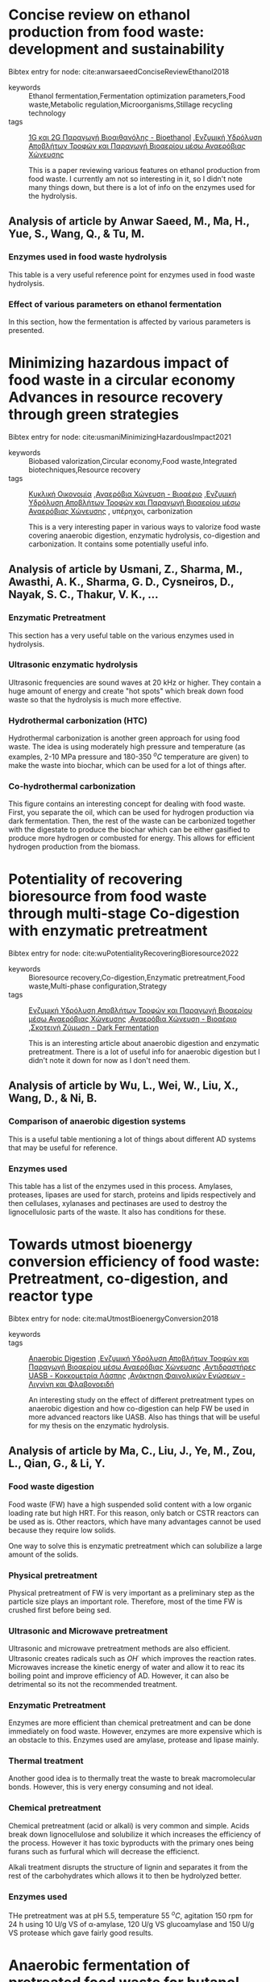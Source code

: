 
* Concise review on ethanol production from food waste: development and sustainability
Bibtex entry for node: cite:anwarsaeedConciseReviewEthanol2018

#+filetags: article
- keywords :: Ethanol fermentation,Fermentation optimization parameters,Food waste,Metabolic regulation,Microorganisms,Stillage recycling technology
- tags :: [[id:45fb3fbe-4eef-47d1-89af-5d163eca5f1c][1G και 2G Παραγωγή Βιοαιθανόλης - Bioethanol]] ,[[id:7e72e352-fffd-46f8-ab55-5adee534302a][Ενζυμική Υδρόλυση Αποβλήτων Τροφών και Παραγωγή Βιοαερίου μέσω Αναερόβιας Χώνευσης]] 

  This is a paper reviewing various features on ethanol production from food waste. I currently am not so interesting in it, so I didn't note many things down, but there is a lot of info on the enzymes used for the hydrolysis.
** Analysis of article by Anwar Saeed, M., Ma, H., Yue, S., Wang, Q., & Tu, M.
:PROPERTIES:
:URL: 
:NOTER_DOCUMENT: ~/Sync/Zotero_pdfs/anwar_saeed_et_al2018concise_review_on_ethanol_production_from_food_waste_-_development_and.pdf  
:NOTER_PAGE:              
:END:
*** Enzymes used in food waste hydrolysis
:PROPERTIES:
:NOTER_PAGE: (4 0.46543778801843316 . 0.1408163265306122)
:END:
This table is a very useful reference point for enzymes used in food waste hydrolysis.
*** Effect of various parameters on ethanol fermentation
:PROPERTIES:
:NOTER_PAGE: (5 0.19662058371735788 . 0.1258503401360544)
:END:
In this section, how the fermentation is affected by various parameters is presented.

* Minimizing hazardous impact of food waste in a circular economy  Advances in resource recovery through green strategies
Bibtex entry for node: cite:usmaniMinimizingHazardousImpact2021

#+filetags: article
- keywords :: Biobased valorization,Circular economy,Food waste,Integrated biotechniques,Resource recovery
- tags :: [[id:66fe3974-2ed9-40aa-9c81-4abec0d3d674][Κυκλική Οικονομία]] ,[[id:9eef4820-323f-48ce-a24d-c301748242c1][Αναερόβια Χώνευση - Βιοαέριο]] ,[[id:7e72e352-fffd-46f8-ab55-5adee534302a][Ενζυμική Υδρόλυση Αποβλήτων Τροφών και Παραγωγή Βιοαερίου μέσω Αναερόβιας Χώνευσης]] , υπέρηχοι, carbonization

  This is a very interesting paper in various ways to valorize food waste covering anaerobic digestion, enzymatic hydrolysis, co-digestion and carbonization. It contains some potentially useful info.
** Analysis of article by Usmani, Z., Sharma, M., Awasthi, A. K., Sharma, G. D., Cysneiros, D., Nayak, S. C., Thakur, V. K., …
:PROPERTIES:
:URL: 
:NOTER_DOCUMENT: ~/Sync/Zotero_pdfs/usmani_et_al2021minimizing_hazardous_impact_of_food_waste_in_a_circular_economy_–.pdf  
:NOTER_PAGE:              
:END:
*** Enzymatic Pretreatment
:PROPERTIES:
:NOTER_PAGE: (6 0.3571428571428571 . 0.08095238095238091)
:END:
This section has a very useful table on the various enzymes used in hydrolysis.
*** Ultrasonic enzymatic hydrolysis
:PROPERTIES:
:NOTER_PAGE: (7 0.2040816326530612 . 0.08095238095238091)
:END:
Ultrasonic frequencies are sound waves at 20 kHz or higher. They contain a huge amount of energy and create "hot spots" which break down food waste so that the hydrolysis is much more effective.
*** Hydrothermal carbonization (HTC)
:PROPERTIES:
:NOTER_PAGE: (7 0.4673469387755102 . 0.5448979591836735)
:END:
Hydrothermal carbonization is another green approach for using food waste. The idea is using moderately high pressure and temperature (as examples, 2-10 MPa pressure and 180-350 \( ^oC \) temperature are given) to make the waste into biochar, which can be used for a lot of things after.
*** Co-hydrothermal carbonization
:PROPERTIES:
:NOTER_PAGE: (8 0.12755102040816327 . 0.14829931972789112)
:END:
This figure contains an interesting concept for dealing with food waste. First, you separate the oil, which can be used for hydrogen production via dark fermentation. Then, the rest of the waste can be carbonized together with the digestate to produce the biochar which can be either gasified to produce more hydrogen or combusted for energy. This allows for efficient hydrogen production from the biomass.

* Potentiality of recovering bioresource from food waste through multi-stage Co-digestion with enzymatic pretreatment
Bibtex entry for node: cite:wuPotentialityRecoveringBioresource2022

#+filetags: article
- keywords :: Bioresource recovery,Co-digestion,Enzymatic pretreatment,Food waste,Multi-phase configuration,Strategy
- tags :: [[id:7e72e352-fffd-46f8-ab55-5adee534302a][Ενζυμική Υδρόλυση Αποβλήτων Τροφών και Παραγωγή Βιοαερίου μέσω Αναερόβιας Χώνευσης]] ,[[id:9eef4820-323f-48ce-a24d-c301748242c1][Αναερόβια Χώνευση - Βιοαέριο]] ,[[id:ff7612c8-772b-40db-8f38-79410227f9a8][Σκοτεινή Ζύμωση - Dark Fermentation]] 

  This is an interesting article about anaerobic digestion and enzymatic pretreatment. There is a lot of useful info for anaerobic digestion but I didn't note it down for now as I don't need them. 
** Analysis of article by Wu, L., Wei, W., Liu, X., Wang, D., & Ni, B.
:PROPERTIES:
:URL: 
:NOTER_DOCUMENT: ~/Sync/Zotero_pdfs/wu_et_al2022potentiality_of_recovering_bioresource_from_food_waste_through.pdf  
:NOTER_PAGE:              
:END:
*** Comparison of anaerobic digestion systems
:PROPERTIES:
:NOTER_PAGE: (4 0.22093813732154996 . 0.2139214686384498)
:END:
This is a useful table mentioning a lot of things about different AD systems that may be useful for reference.
*** Enzymes used
:PROPERTIES:
:NOTER_PAGE: (11 0.6843447220805712 . 0.09591836734693875)
:END:
This table has a list of the enzymes used in this process. Amylases, proteases, lipases are used for starch, proteins and lipids respectively and then cellulases, xylanases and pectinases are used to destroy the lignocellulosic parts of the waste. It also has conditions for these.

* Towards utmost bioenergy conversion efficiency of food waste: Pretreatment, co-digestion, and reactor type
Bibtex entry for node: cite:maUtmostBioenergyConversion2018

#+filetags: article
- keywords :: 
- tags :: [[id:9eef4820-323f-48ce-a24d-c301748242c1][Anaerobic Digestion]] ,[[id:7e72e352-fffd-46f8-ab55-5adee534302a][Ενζυμική Υδρόλυση Αποβλήτων Τροφών και Παραγωγή Βιοαερίου μέσω Αναερόβιας Χώνευσης]] ,[[id:facb8215-fb5b-4fa0-ba71-f4d8772e1b1c][Αντιδραστήρες UASB - Κοκκομετρία Λάσπης]] ,[[id:51a26a19-96b8-41c8-8550-e883570a5c11][Ανάκτηση Φαινολικών Ενώσεων - Λιγνίνη και Φλαβονοειδή]] 

  An interesting study on the effect of different pretreatment types on anaerobic digestion and how co-digestion can help FW be used in more advanced reactors like UASB. Also has things that will be useful for my thesis on the enzymatic hydrolysis.
** Analysis of article by Ma, C., Liu, J., Ye, M., Zou, L., Qian, G., & Li, Y.
:PROPERTIES:
:URL: 
:NOTER_DOCUMENT: ~/Zotero/storage/XQ9S5LVK/Ma et al. - 2018 - Towards utmost bioenergy conversion efficiency of .pdf  
:NOTER_PAGE:              
:END:
*** Food waste digestion
:PROPERTIES:
:NOTER_PAGE: (1 0.6887755102040816 . 0.0996598639455782)
:END:
Food waste (FW) have a high suspended solid content with a low organic loading rate but high HRT. For this reason, only batch or CSTR reactors can be used as is. Other reactors, which have many advantages cannot be used because they require low solids. 

One way to solve this is enzymatic pretreatment which can solubilize a large amount of the solids.
*** Physical pretreatment
:PROPERTIES:
:NOTER_PAGE: (3 0.31887755102040816 . 0.541156462585034)
:END:
Physical pretreatment of FW is very important as a preliminary step as the particle size plays an important role. Therefore, most of the time FW is crushed first before being sed. 
*** Ultrasonic and Microwave pretreatment
:PROPERTIES:
:NOTER_PAGE: (3 0.6076530612244898 . 0.5336734693877551)
:END:
Ultrasonic and microwave pretreatment methods are also efficient. Ultrasonic creates radicals such as \( OH^{\cdot} \) which improves the reaction rates. Microwaves increase the kinetic energy of water and allow it to reac its boiling point and improve efficiency of AD. However, it can also be detrimental so its not the recommended treatment. 
*** Enzymatic Pretreatment
:PROPERTIES:
:NOTER_PAGE: (4 0.09744897959183672 . 0.541156462585034)
:END:
Enzymes are more efficient than chemical pretreatment and can be done immediately on food waste. However, enzymes are more expensive which is an obstacle to this. Enzymes used are amylase, protease and lipase mainly. 
*** Thermal treatment
:PROPERTIES:
:NOTER_PAGE: (4 0.14030612244897958 . 0.09217687074829929)
:END:
Another good idea is to thermally treat the waste to break macromolecular bonds. However, this is very energy consuming and not ideal. 
*** Chemical pretreatment
:PROPERTIES:
:NOTER_PAGE: (4 0.4035714285714285 . 0.0996598639455782)
:END:
Chemical pretreatment (acid or alkali) is very common and simple. Acids break down lignocellulose and solubilize it which increases the efficiency of the process. However it has toxic byproducts with the primary ones being furans such as furfural which will decrease the efficienct.

Alkali treatment disrupts the structure of lignin and separates it from the rest of the carbohydrates which allows it to then be hydrolyzed better. 
*** Enzymes used
:PROPERTIES:
:NOTER_PAGE: (7 0.6760204081632653 . 0.5486394557823129)
:END:
THe pretreatment was at pH 5.5, temperature 55 \( ^oC \), agitation 150 rpm for 24 h using 10 U/g VS of α-amylase, 120 U/g VS glucoamylase and 150 U/g VS protease which gave fairly good results.

* Anaerobic fermentation of pretreated food waste for butanol production by co-cultures assisted with in-situ extraction
Bibtex entry for node: cite:zhangAnaerobicFermentationPretreated2021

#+filetags: article
- keywords :: Butanol,Co-culture fermentation,Food waste,Oleyl alcohol,Pretreatment
- tags :: [[id:9eef4820-323f-48ce-a24d-c301748242c1][Αναερόβια Χώνευση - Βιοαέριο]] ,[[id:7e72e352-fffd-46f8-ab55-5adee534302a][Ενζυμική Υδρόλυση Αποβλήτων Τροφών και Παραγωγή Βιοαερίου μέσω Αναερόβιας Χώνευσης]] , Παραγωγή Βουτανόλης από απόβλητα

  This is an interesting paper on improving butanol production from food waster using various techniques such as pretreatment (where enzymatic hydrolysis was the best), in-situ extraction and co-fermentation were used. I read it for the purpose of the enzymatic hydrolysis for my thesis, but it could be worth looking back for details on butanol.
** TO-READ Analysis of article by Zhang, C., Ling, Z., & Huo, S.
:PROPERTIES:
:URL: 
:NOTER_DOCUMENT: ~/Sync/Zotero_pdfs/zhang_et_al2021anaerobic_fermentation_of_pretreated_food_waste_for_butanol.pdf  
:NOTER_PAGE:              
:END:
*** Butanol
:PROPERTIES:
:NOTER_PAGE: (1 0.6377551020408163 . 0.08843537414965984)
:END:
Butanol is a high energy density material that is not very soluble in the aqueous phase. It is considered a good energy carrier and substitute for fossil fuels. The best way to produce it is Acetone-Butanol-ethanol (ABE) fermentation, which is however expensive and doesn't produce very large amounts.

For this reason, using waste biomass and more specifically food waste is an interesting proposition. But first, the waste needs to be pretreated. But even then, its problematic because the microorganisms used lack certain enzymes and cannot use multiple carbohydrates as feedstock. Furthermore, butanol as a product is incredibly toxic to the microorganisms, therefore, to produce large amounts we need in-situ removal of butanol, such as liquid-liquid extraction. 
*** Enzymatic pretreatment
:PROPERTIES:
:NOTER_PAGE: (2 0.2040816326530612 . 0.5299319727891156)
:END:
The enzymatic pretreatment that was done was a two stage hydrolysis. First, 400 U/g α-amylase was used at pH 6 for 24 h at 50 \( ^oC \). Then, 150 U/g glucoamylase was used at pH 4, 60 \( ^oC \) for 12 h. Glucose was determined via DNS, proteins by a Nitrogen Analyzer and pH with a pH meter. 

* Valorization of food waste for cost-effective reducing sugar recovery in a two-stage enzymatic hydrolysis platform
Bibtex entry for node: cite:zhangValorizationFoodWaste2020

#+filetags: article
- keywords :: Bioeconomy,Enzymatic hydrolysis,Food waste,Glucoamylase,Glucose recovery
- tags :: [[id:7e72e352-fffd-46f8-ab55-5adee534302a][Ενζυμική Υδρόλυση Αποβλήτων Τροφών και Παραγωγή Βιοαερίου μέσω Αναερόβιας Χώνευσης]] 

  A very nice article all about hydrolysis of food waste. It shows that enzymatic hydrolysis is more profitable than chemical, albeit more expensive because it has better yields. The authors also mention the enzymatic hydrolysis that gave the best performance which was a two stage process using α-amylase and then glucoamylase. 
** Analysis of article by Zhang, C., Kang, X., Wang, F., Tian, Y., Liu, T., Su, Y., Qian, T., …
:PROPERTIES:
:URL: 
:NOTER_DOCUMENT: ~/Sync/Zotero_pdfs/zhang_et_al2020valorization_of_food_waste_for_cost-effective_reducing_sugar_recovery.pdf  
:NOTER_PAGE:              
:END:
*** Abstract
:PROPERTIES:
:NOTER_PAGE: (1 0.4336734693877551 . 0.3540816326530612)
:END:
A two-stage enzymatic hydrolysis platform is discussed in this paper. The first stage uses α-amylase at pH 5.5 and dosage 150 U/g TS while the second uses glucoamylase at pH 4.0 and dosage 150 U/g TS. This was shown to be more effective than acidic, alkali or one stage enzymatic hydrolysis methods. 
*** Enzymatic Hydrolysis
:PROPERTIES:
:NOTER_PAGE: (2 0.6647959183673469 . 0.07721088435374146)
:END:
Enzymatic hydrolysis has many advantages over other pretreatments such as high purity, mild reaction conditions. However, commercial enzymes tend to be expensive. To lower the cost, many studies test combination of enzymatic hydrolysis with other techniques. 

For example, citation 2 used ultrasonic treatment and then enzymatic hydrolysis, which improved glucose concentration and halved hydrolysis time. Similar examples can be obtained from electrolysis. 

Another study tried enzymes of glucoamylase and sucrase and the synergistic action of the enzymes. Another enzyme commonly used is α-amylase which can cut glucoside bonds in amylose or amylopectin in starch.

This study tried a two stage enzymatic hydrolysis using α-amylase and glucoamylase at different pH and concentration ranges. The temperature was set at 50 \( ^oC \) for 16h or 60 \( ^oC \) for 8h.
*** Parameters influencing the experiment
:PROPERTIES:
:NOTER_PAGE: (4 0.28061224489795916 . 0.07721088435374146)
:END:
The experiments were influenced by various parameters. The most important where pH, enzyme dosage and temperature of which pH showed the most extreme variation in performance. 
*** Comparison of conditions in various studies
:PROPERTIES:
:NOTER_PAGE: (5 0.8035714285714285 . 0.09217687074829929)
:END:
This is a useful table that mentions different experiments, temperature and pH used in them, what enzymes were used and their dosage, retention time and the sugars that were obtained from them. 
*** Economic evaluation
:PROPERTIES:
:NOTER_PAGE: (8 0.4464285714285714 . 0.08469387755102038)
:END:
In this section, an economic evaluation of each method is done. Enzymatic hydrolysis is by far the most expensive, but since the glucose produced by it is much more than that of the other methods, it is shown to be more economically profitable.

* Process design and techno-economic analysis of fuel ethanol production from food waste by enzymatic hydrolysis and fermentation
Bibtex entry for node: cite:chenProcessDesignTechnoeconomic2022

#+filetags: article
- keywords :: Food waste,Fuel ethanol,Minimum selling price,Sensitivity analysis,Techno-economic evaluation
- tags :: [[id:54771b96-272c-43c4-9b39-84eba5db8fbd][Σχεδιασμός και Προσoμοίωση Διεργασιών]] ,[[id:14e4d2ba-594a-4b26-a59b-2babf160ac09][Ανάλυση Ευαισθησίας - Sensitivity Analysis]] ,[[id:7e72e352-fffd-46f8-ab55-5adee534302a][Ενζυμική Υδρόλυση Αποβλήτων Τροφών και Παραγωγή Βιοαερίου μέσω Αναερόβιας Χώνευσης]] ,[[id:45fb3fbe-4eef-47d1-89af-5d163eca5f1c][1G και 2G Παραγωγή Βιοαιθανόλης - Bioethanol]]  

  This is an interesting paper on an in-depth process design and techno-economic analysis for the production of fuel ethanol from food waste. For my thesis, the most useful part is the hydrolysis conditions.
** Analysis of article by Chen, X., Zheng, X., Pei, Y., Chen, W., Lin, Q., Huang, J., Hou, P., …
:PROPERTIES:
:URL: 
:NOTER_DOCUMENT: ~/Sync/Zotero_pdfs/chen_et_al2022process_design_and_techno-economic_analysis_of_fuel_ethanol2.pdf  
:NOTER_PAGE:              
:END:
*** Process Explanation
:PROPERTIES:
:NOTER_PAGE: (2 0.3061224489795918 . 0.5336734693877551)
:END:
First, cooking oil was separated from the rest of the FW by an oil-water separator. The FW was cut into pieces and mixed with water until solids were at 10%.

Then, α-amylase, cellulase and protease (0.1-0.3 % w/w) were used to produce glucose and amino nitrogen. The reaction was performed at 55 \( ^oC \) with 500 rpm agitation for a duration of 4 h. The solids were then removed via centrifuge at 10000 rpm for 15 mins.

Then, the hydrolysate was pumped into an ethanol fermenter at 30 \( ^oC \) and 400 rpm agitation. pH adjustment and sterilization were not applied to reduce cost.

Finally, ethanol was purified. Firstly, the fermantation broth was evaporated at 78 \( ^oC \) under pressure 2.5 kPa. The isolated liquid is an ethanol-water azeotrope at 96% ethanol. Water was removed via adsorption with a zeolite to get 99.8% purity ethanol.

* Kinetic modeling of enzymatic hydrolysis of pretreated kitchen wastes for enhancing bioethanol production
Bibtex entry for node: cite:cekmeceliogluKineticModelingEnzymatic2013

#+filetags: article
- keywords :: 
- tags :: [[id:7e72e352-fffd-46f8-ab55-5adee534302a][Ενζυμική Υδρόλυση Αποβλήτων Τροφών και Παραγωγή Βιοαερίου μέσω Αναερόβιας Χώνευσης]] ,[[id:20c834a6-a31c-4ecf-a7df-ece2f16e3fb3][Προσδιορισμός Αζώτου και Πρωτεινών σε Τρόφιμα με την Μέθοδο Kjeldahl]] ,[[id:149b25d2-9ed3-42a7-8c84-6245b45efb14][Μηχανισμός Υδρόλυσης της Κυτταρίνης και της Ημικυτταρίνης]] ,[[id:5e5f7358-d053-4e89-b94e-4e98144e7320][Κινητική Πρώτης Τάξης]] 

  This is a study for kinetic modeling of enzymatic hydrolysis of kitchen wastes. They use a more complicated enzyme cocktail containing 4 different enzymes, use fairly high temperature (55 \( ^oC \)), acidic pH (5.5), low agitation (100 rpm) and treat the waste for about 6h as after that glucose remained constant.
** Analysis of article by Cekmecelioglu, D., & Uncu, O. N.
:PROPERTIES:
:URL: 
:NOTER_DOCUMENT: ~/Documents/9o_εξάμηνο/Διπλωματική Εργασία/Ενζυμική Υδρόλυση/Cekmecelioglu_2012.pdf  
:NOTER_PAGE:              
:END:
*** Enzymes used
:PROPERTIES:
:NOTER_PAGE: (2 0.6760204081632653 . 0.09217687074829929)
:END:
The enzymes used were α-amylase, amyloglucosidase, cellulase, β-glucosidase which were purchased from SIGMA-Aldrich.
*** Hydrolysis
:PROPERTIES:
:NOTER_PAGE: (2 0.17857142857142855 . 0.5261904761904762)
:END:
α-amylase (120 U/g dry FW) was added to the waste and kept at 95 \( ^oC \) for 1 h at 100 rpm and pH 5.5. This liquefied the starch, which allowed amyloglucosidase (120 U/g dry FW), cellulase (8 FPU/g dry FW) and β-glucosidase (50 U/g dry FW) to function at 55 \( ^oC \). Protein was estimated via the Kjeldahl method and glucose was determined by the Dinitro Salisylic Acid (DNS) method.
*** Results
:PROPERTIES:
:NOTER_PAGE: (3 0.28061224489795916 . 0.09217687074829929)
:END:
Glucose reached a maximum after 6h for all pretreatment methods and doing no pretreatment proved to be the best. Glucose kinetics were approximated with first order dynamics.

* Enzymatic hydrolysis of food waste and ethanol fermentation
Bibtex entry for node: cite:moonEnzymaticHydrolysisFood2009

#+filetags: article
- keywords :: 
- tags :: [[id:7e72e352-fffd-46f8-ab55-5adee534302a][Ενζυμική Υδρόλυση Αποβλήτων Τροφών και Παραγωγή Βιοαερίου μέσω Αναερόβιας Χώνευσης]] ,[[id:45fb3fbe-4eef-47d1-89af-5d163eca5f1c][1G και 2G Παραγωγή Βιοαιθανόλης - Bioethanol]] 

  This article is about ethanol fermentation of food waste. A large sector of it focuses on enzymatic hydrolysis however as it is necessary pretreatment. The experiment used a 2:1 ratio of FW and water, pH adjusted at 4.5, temperature at 50 \( ^oC \), agitation at 150 rpm and lasted 3 hours. Two enzymes were tested (amyloglucosidase and carbohydrase) and in various amounts and the optimal conditions were found to be 2 units/g of dry FW for amyloglucosidase and 20 units/g of dry FW for carbohydrase.
** Analysis of article by Moon, H. C., Song, I. S., Kim, J. C., Shirai, Y., Lee, D. H., Kim, J. K., Chung, S. O., …
:PROPERTIES:
:URL: 
:NOTER_DOCUMENT: ~/Documents/9o_εξάμηνο/Διπλωματική Εργασία/Ενζυμική Υδρόλυση/Moon_2009.pdf  
:NOTER_PAGE:              
:END:
*** Abstract
:PROPERTIES:
:NOTER_PAGE: (1 0.4578754578754579 . 0.16700680272108842)
:END:
Hydrolysis of FW appears to be the rate limiting step of processes such as bioethanol production. This study does laboratory experiments for finding optimal conditions for this. Amyloglucosidase and carbohydrase were the enzymes tested and a mixture showed better yields (0.46 g/g dry FW) than either on its own (0.41 for amyloglucosidase and 0.35 for carbohydrase).
*** Hydrolysis
:PROPERTIES:
:NOTER_PAGE: (3 0.5232862375719519 . 0.5860544217687075)
:END:
100 g of FW and 50 g of water were mixed in a 250 ml flask. pH was adjusted to 4.5 and enzymatic hydrolysis was done at 50 \( ^oC \) and 150 rpm for 3 h using various amounts of enzymes.

For amyloglucosidase, 0, 1, 2, 5 and 10 units/g of dry FW were used while for carbohydrase 0, 2.5, 5, 10, 20, 40  fungal β-glucanase units/g of dry FW were used. The optimal amounts were found to be 2 units/g of dry FW for amyloglucosidase and 20 units/g of dry FW for carbohydrase. Experiments were done 3 times.
*** Enzymes used
:PROPERTIES:
:NOTER_PAGE: (3 0.7064364207221351 . 0.16700680272108842)
:END:
Both enzymes were purchased from Novozyme. The amyloglucosidase was extracted from genetically modified Aspergillus niger (Spirizyme Plus FG) while the Carbohydrase is a multi-enzyme complex from Aspergillus aculeatus (Viscozyme L).
*** Analysis
:PROPERTIES:
:NOTER_PAGE: (4 0.17006802721088435 . 0.5785714285714286)
:END:
Samples were centrifuged at 4000 rpm for 5 mins and the supernatant was filtered through pore size of 0.45 μm. Reducing sugars were analyzed with the 3,5-dinitrosalicylic acid method. Glucose was found using HPLC. Ethanol was measured using GC. 
*** Ethanol production
:PROPERTIES:
:NOTER_PAGE: (4 0.3139717425431711 . 0.16700680272108842)
:END:
S. cerevisiae KCTC 7107 was purchased and used for the fermentation. The experimental conditions are described here.
*** Results
:PROPERTIES:
:NOTER_PAGE: (5 0.4840397697540555 . 0.16700680272108842)
:END:
In the control samples 4 g/l of glucose was found, which is assumed to be due to partial hydrolysis from NaOH. 23 g/l of reducing sugars were also found indicating that water soluble sugars exist in significant amounts in the food waste. The peak for amyloglucosidase was 52 and 61 g/l of glucose and reducing sugars respectively, while for carbohydrase it was 44 and 63 g/l. These were achieved at 2 AGU/g of dry FW and 20 FBGU/g of dry FW respectively.

The mixture of the two managed a 58 and 71 g/l glucose and reducing sugars respectively.

* Enzymatic Hydrolysis of FoodWaste and Methane Production Using UASB Bioreactor
Bibtex entry for node: cite:moonEnzymaticHydrolysisFoodWaste2011

#+filetags: article
- keywords :: 
- tags :: [[id:7e72e352-fffd-46f8-ab55-5adee534302a][Ενζυμική Υδρόλυση Αποβλήτων Τροφών και Παραγωγή Βιοαερίου μέσω Αναερόβιας Χώνευσης]] ,[[id:facb8215-fb5b-4fa0-ba71-f4d8772e1b1c][Αντιδραστήρες UASB - Κοκκομετρία Λάσπης]] ,[[id:9eef4820-323f-48ce-a24d-c301748242c1][Αναερόβια Χώνευση - Βιοαέριο]] 

  This article discusses anaerobic digestion in a UASB reactor of hydrolyzed food waste. It uses a mixture of carbohydrase, protease and lipase for the hydrolysis, showing that a 1:2:1 rate was optimal and tested various dosage levels indicating that there is no significant improvement after a 0.1 % w/w FW dose, a 1:1 dilution with water, pH adjusted at 4.5, temperature at 50 \( ^oC \), 150 rpm and a 24 h reaction time. However, 10 h were shown to be enough after the experiment. VSS was used to monitor the hydrolysis.
** Analysis of article by Moon, H. C., & Song, I. S.
:PROPERTIES:
:URL: 
:NOTER_DOCUMENT: ~/Documents/9o_εξάμηνο/Διπλωματική Εργασία/Ενζυμική Υδρόλυση/Moon_2011.pdf  
:NOTER_PAGE:              
:END:
*** Abstract
:PROPERTIES:
:NOTER_PAGE: (2 0.32142857142857145 . 0.32040816326530613)
:END:
Food waste (FW) was converted to biogas in a UASB reactor after being enzymatically hydrolyzed. It was found that a mixture of enzymes was optimal at a ratio of 1:2:1 with carbohydrase:protease:lipase. More than 95% of soluble COD was removed and about 0.35 L of methane were produced for each g of COD.
*** Food waste composition
:PROPERTIES:
:NOTER_PAGE: (3 0.5861904761904763 . 0.2605442176870748)
:END:
Food waste was crushed and homogenized and then sieved in a 2x2 mm mesh. The pH was 4.3 with a moisture of 81.5 %.
*** Hydrolysis
:PROPERTIES:
:NOTER_PAGE: (3 0.8242857142857144 . 0.2605442176870748)
:END:
Enzymatic hydrolysis was done using Carbohydrase, a complex multi-enzyme extracted from Aspergillus Aculeatus which was purchased from Novozyme (Viscozyme L). Protease from Aspergillus oryzae and Lipase from Candida rugosa were both purchased from Amano Enzyme Inc (Protease M "Amano" and Lipase AY "Amano" 30).

500 g of FW and 500 g of water were mixed and pH was adjusted to 4.5. All reactions were conducted at 50 \( ^oC \) and 150 rpm for 24 h. 10 h reaction time was found as the optimum. The hydrolysate was centrifuged at 4000 rpm for 10 min.
*** Results
:PROPERTIES:
:NOTER_PAGE: (6 0.2261904761904762 . 0.23809523809523808)
:END:
6 levels of enzyme dosage were tested. 0 (control), 0.02, 0.05, 0.1, 0.2 and 0.4 % w/w FW. To control the efficiency, VSS was selected.

The control sample had an approximately 8% reduction. While in the other samples, VSS reduction was hyperbolically raised in accordance to the enzymes. Up to 0.1%, VSS was increasing but beyond that no increase was shown.

Protease was shown to be the most important as a mixture of 1:2:1 carbohydrase/protease/lipase gave the optimal results.

* Biohydrogen production from enzymatic hydrolysis of food waste in batch and continuous systems
Bibtex entry for node: cite:hanBiohydrogenProductionEnzymatic2016
#+filetags: article
- keywords :: 
- tags :: [[id:ff7612c8-772b-40db-8f38-79410227f9a8][Σκοτεινή Ζύμωση - Dark Fermentation]] ,[[id:7e72e352-fffd-46f8-ab55-5adee534302a][Ενζυμική Υδρόλυση Αποβλήτων Τροφών και Παραγωγή Βιοαερίου μέσω Αναερόβιας Χώνευσης]] 

  This article indicates how food waste can be used for biohydrogen production after an enzymatic hydrolysis step. The enzyme used was Glucoamylase and a solid to liquid ration of 10% was used. The hydrolysis was done at 1 L reactor for 7 hours at 55 \( ^oC \) with 500 rpm agitation.
** Analysis of article by Han, W., Yan, Y., Shi, Y., Gu, J., Tang, J., & Zhao, H.
:PROPERTIES:
:URL: 
:NOTER_DOCUMENT: ~/Documents/9o_εξάμηνο/Διπλωματική Εργασία/Ενζυμική Υδρόλυση/Han_2016.pdf  
:NOTER_PAGE:              
:END:
*** Abstract
:PROPERTIES:
:NOTER_PAGE: (1 0.34937888198757766 . 0.3727891156462585)
:END:
Food waste hydrolysis was done at a solid-to-liquid ratio 10% using glucoamylase. Then, the effluent was used for biohydrogen production.
*** Why pretreatment is necessary
:PROPERTIES:
:NOTER_PAGE: (1 0.7505175983436853 . 0.3653061224489796)
:END:
Biohydrogen production is an important technology which has developed a lot in recent years. However, using food waste as a direct feedstock is not very efficient, while if a hydrolysis is taken, the efficiency is massively increased. Chemical and thermal hydrolysis produces inhibitory compounds such as furfural and for this reason enzymatic hydrolysis is commonly used.
*** Results on hydrolysis
:PROPERTIES:
:NOTER_PAGE: (2 0.5693581780538303 . 0.3727891156462585)
:END:
The hydrolysis was done for 7 hours and a linear expression between glycose and time could be expressed with an R^2 of 0.957.
*** Results on hydrogen production
:PROPERTIES:
:NOTER_PAGE: (3 0.5952380952380952 . 0.3802721088435374)
:END:
Hydrogen was produced via dark fermentation, which was left for 96 h with a final yield of 245.7 mL hydrogen/g glucose or 1.97 mol H_{2}/mol glucose, which is a good rate. A modified Gompertz equation was used for simulation in Matlab. After testing different HRTs, 6h was found to be optimal.
*** Enzymes used
:PROPERTIES:
:NOTER_PAGE: (7 0.2458592132505176 . 0.3802721088435374)
:END:
The enzyme used wasz glucoamylase from Shanghai Beinuo Biotechnology Co. Ltd with an activity of 2000 U/g with 1 U being the amount of enzyme hydrolyzing 1 g of starch/h at 40 \( ^oC \) and pH 6. The reaction was in a 1 L bioreactor, at 55 \( ^oC \) with agitation of 500 rpm.

Then, the mixture was centrifuged at 10000 rpm for 30 min and filtered by Whatman filter paper. This removed any solids or oil residue in the hydrolysate which weren't wanted. 
*** Analytical methods
:PROPERTIES:
:NOTER_PAGE: (7 0.6469979296066253 . 0.3727891156462585)
:END:
Glucose was quantified using HPLC. COD was measured with dichromate in a COD analyzer and VSS was measured by the standard method.
